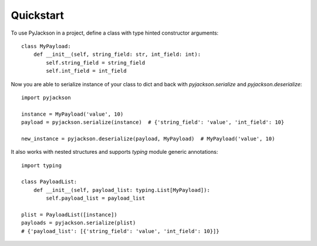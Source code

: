 ==========
Quickstart
==========

To use PyJackson in a project, define a class with type hinted constructor arguments::

    class MyPayload:
        def __init__(self, string_field: str, int_field: int):
            self.string_field = string_field
            self.int_field = int_field

..

Now you are able to serialize instance of your class to dict and back with `pyjackson.serialize` and `pyjackson.deserialize`::

    import pyjackson

    instance = MyPayload('value', 10)
    payload = pyjackson.serialize(instance)  # {'string_field': 'value', 'int_field': 10}

    new_instance = pyjackson.deserialize(payload, MyPayload)  # MyPayload('value', 10)

..

It also works with nested structures and supports `typing` module generic annotations::

    import typing

    class PayloadList:
        def __init__(self, payload_list: typing.List[MyPayload]):
            self.payload_list = payload_list

    plist = PayloadList([instance])
    payloads = pyjackson.serialize(plist)
    # {'payload_list': [{'string_field': 'value', 'int_field': 10}]}

..
